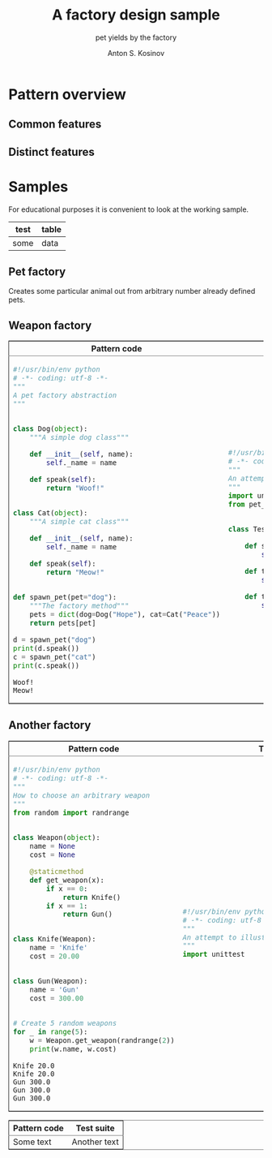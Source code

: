 #+AUTHOR:    Anton S. Kosinov
#+TITLE:     A factory design sample
#+SUBTITLE:  pet yields by the factory
#+EMAIL:     a.s.kosinov@gmail.com
#+LANGUAGE: en
#+STARTUP: showall
#+PROPERTY:header-args :results output :exports both

* Pattern overview

** Common features

** Distinct features

* Samples
  For educational purposes it is convenient to look at the working
  sample.
  | test | table |
  |------+-------|
  | some | data  |
** Pet factory
   Creates some particular animal out from arbitrary number already
   defined pets.
   #+HTML:<table border="2" cellspacing="0" cellpadding="6" rules="groups" frame="hsides">
   #+HTML:<colgroup>
   #+HTML:<col  class="org-left" />
   #+HTML:<col  class="org-left" />
   #+HTML:</colgroup>
   #+HTML:<thead>
   #+HTML:<tr>
   #+HTML:<th scope="col" class="org-left">Pattern code</th>
   #+HTML:<th scope="col" class="org-left">Test suite</th>
   #+HTML:</tr>
   #+HTML:</thead>
   #+HTML:<tbody>
   #+HTML:<tr>
   #+HTML:<td class="org-left">
   #+BEGIN_SRC python :tangle pet_factory.py :exports both
     #!/usr/bin/env python
     # -*- coding: utf-8 -*-
     """
     A pet factory abstraction
     """


     class Dog(object):
         """A simple dog class"""

         def __init__(self, name):
             self._name = name

         def speak(self):
             return "Woof!"


     class Cat(object):
         """A simple cat class"""

         def __init__(self, name):
             self._name = name

         def speak(self):
             return "Meow!"


     def spawn_pet(pet="dog"):
         """The factory method"""
         pets = dict(dog=Dog("Hope"), cat=Cat("Peace"))
         return pets[pet]

     d = spawn_pet("dog")
     print(d.speak())
     c = spawn_pet("cat")
     print(c.speak())
   #+END_SRC

   #+RESULTS:
   : Woof!
   : Meow!

   #+HTML:<td class="org-left">
   #+BEGIN_SRC python :tangle test_pet_factory.py
     #!/usr/bin/env python
     # -*- coding: utf-8 -*-
     """
     An attempt to illustrate how pet_factory works
     """
     import unittest
     from pet_factory import Dog, Cat, spawn_pet


     class TestPetBehavior(unittest.TestCase):

         def setUp(self):
             self.D = Dog('Hound')

         def test_dog_init_name(self):
             self.assertEqual(self.D._name, 'Hound')

         def test_dog_speak_ability(self):
             self.assertEqual(self.D.speak(), 'Woof!')
   #+END_SRC
   #+HTML:</tr>
   #+HTML:</tbody>

** Weapon factory
   #+HTML:<table border="2" cellspacing="0" cellpadding="6" rules="groups" frame="hsides">
   #+HTML:<colgroup>
   #+HTML:<col  class="org-left" />
   #+HTML:<col  class="org-left" />
   #+HTML:</colgroup>
   #+HTML:<thead>
   #+HTML:<tr>
   #+HTML:<th scope="col" class="org-left">Pattern code</th>
   #+HTML:<th scope="col" class="org-left">Test suite</th>
   #+HTML:</tr>
   #+HTML:</thead>
   #+HTML:<tbody>
   #+HTML:<tr>
   #+HTML:<td class="org-left">
   #+BEGIN_SRC python :tangle weapon_factory.py :exports both
     #!/usr/bin/env python
     # -*- coding: utf-8 -*-
     """
     How to choose an arbitrary weapon
     """
     from random import randrange


     class Weapon(object):
         name = None
         cost = None

         @staticmethod
         def get_weapon(x):
             if x == 0:
                 return Knife()
             if x == 1:
                 return Gun()


     class Knife(Weapon):
         name = 'Knife'
         cost = 20.00


     class Gun(Weapon):
         name = 'Gun'
         cost = 300.00


     # Create 5 random weapons
     for _ in range(5):
         w = Weapon.get_weapon(randrange(2))
         print(w.name, w.cost)
   #+END_SRC

   #+RESULTS:
   : Knife 20.0
   : Knife 20.0
   : Gun 300.0
   : Gun 300.0
   : Gun 300.0
   #+HTML:<td class="org-left">
   #+BEGIN_SRC python :tangle test_weapon_factory.py
     #!/usr/bin/env python
     # -*- coding: utf-8 -*-
     """
     An attempt to illustrate how sample_code works
     """
     import unittest
   #+END_SRC
   #+HTML:</tr>
   #+HTML:</tbody>

** Another factory
   #+HTML:<table border="2" cellspacing="0" cellpadding="6" rules="groups" frame="hsides">
   #+HTML:<colgroup>
   #+HTML:<col  class="org-left" />
   #+HTML:<col  class="org-left" />
   #+HTML:</colgroup>
   #+HTML:<thead>
   #+HTML:<tr>
   #+HTML:<th scope="col" class="org-left">Pattern code</th>
   #+HTML:<th scope="col" class="org-left">Test suite</th>
   #+HTML:</tr>
   #+HTML:</thead>
   #+HTML:<tbody>
   #+HTML:<tr>
   #+HTML:<td class="org-left">
   #+HTML:Some text
   #+HTML:<td class="org-left">
   #+HTML:Another text
   #+HTML:</tr>
   #+HTML:</tbody>
